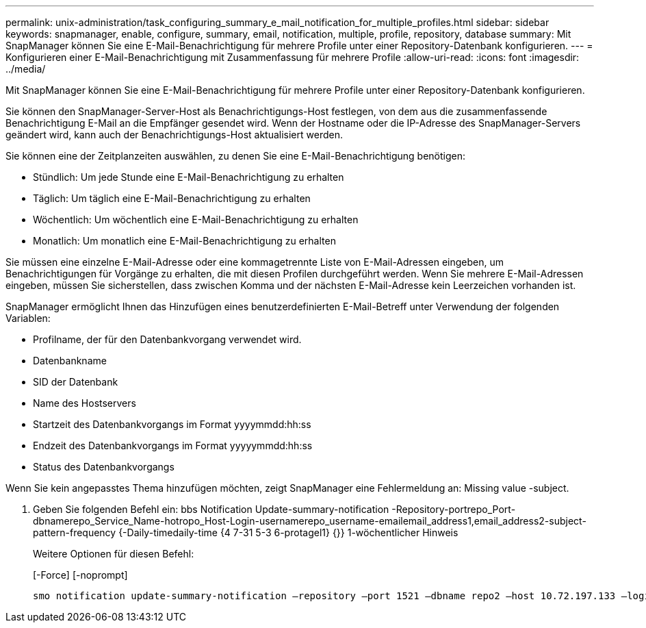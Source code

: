---
permalink: unix-administration/task_configuring_summary_e_mail_notification_for_multiple_profiles.html 
sidebar: sidebar 
keywords: snapmanager, enable, configure, summary, email, notification, multiple, profile, repository, database 
summary: Mit SnapManager können Sie eine E-Mail-Benachrichtigung für mehrere Profile unter einer Repository-Datenbank konfigurieren. 
---
= Konfigurieren einer E-Mail-Benachrichtigung mit Zusammenfassung für mehrere Profile
:allow-uri-read: 
:icons: font
:imagesdir: ../media/


[role="lead"]
Mit SnapManager können Sie eine E-Mail-Benachrichtigung für mehrere Profile unter einer Repository-Datenbank konfigurieren.

Sie können den SnapManager-Server-Host als Benachrichtigungs-Host festlegen, von dem aus die zusammenfassende Benachrichtigung E-Mail an die Empfänger gesendet wird. Wenn der Hostname oder die IP-Adresse des SnapManager-Servers geändert wird, kann auch der Benachrichtigungs-Host aktualisiert werden.

Sie können eine der Zeitplanzeiten auswählen, zu denen Sie eine E-Mail-Benachrichtigung benötigen:

* Stündlich: Um jede Stunde eine E-Mail-Benachrichtigung zu erhalten
* Täglich: Um täglich eine E-Mail-Benachrichtigung zu erhalten
* Wöchentlich: Um wöchentlich eine E-Mail-Benachrichtigung zu erhalten
* Monatlich: Um monatlich eine E-Mail-Benachrichtigung zu erhalten


Sie müssen eine einzelne E-Mail-Adresse oder eine kommagetrennte Liste von E-Mail-Adressen eingeben, um Benachrichtigungen für Vorgänge zu erhalten, die mit diesen Profilen durchgeführt werden. Wenn Sie mehrere E-Mail-Adressen eingeben, müssen Sie sicherstellen, dass zwischen Komma und der nächsten E-Mail-Adresse kein Leerzeichen vorhanden ist.

SnapManager ermöglicht Ihnen das Hinzufügen eines benutzerdefinierten E-Mail-Betreff unter Verwendung der folgenden Variablen:

* Profilname, der für den Datenbankvorgang verwendet wird.
* Datenbankname
* SID der Datenbank
* Name des Hostservers
* Startzeit des Datenbankvorgangs im Format yyyymmdd:hh:ss
* Endzeit des Datenbankvorgangs im Format yyyyymmdd:hh:ss
* Status des Datenbankvorgangs


Wenn Sie kein angepasstes Thema hinzufügen möchten, zeigt SnapManager eine Fehlermeldung an: Missing value -subject.

. Geben Sie folgenden Befehl ein: bbs Notification Update-summary-notification -Repository-portrepo_Port-dbnamerepo_Service_Name-hotropo_Host-Login-usernamerepo_username-emailemail_address1,email_address2-subject-pattern-frequency {-Daily-timedaily-time {4 7-31 5-3 6-protagel1} {}} 1-wöchentlicher Hinweis
+
Weitere Optionen für diesen Befehl:

+
[-Force] [-noprompt]

+
[quiet | -verbose]
----

smo notification update-summary-notification –repository –port 1521 –dbname repo2 –host 10.72.197.133 –login –username oba5 –email-address admin@org.com –subject success –frequency -daily -time 19:30:45 –profiles sales1 -notification-host wales
----

